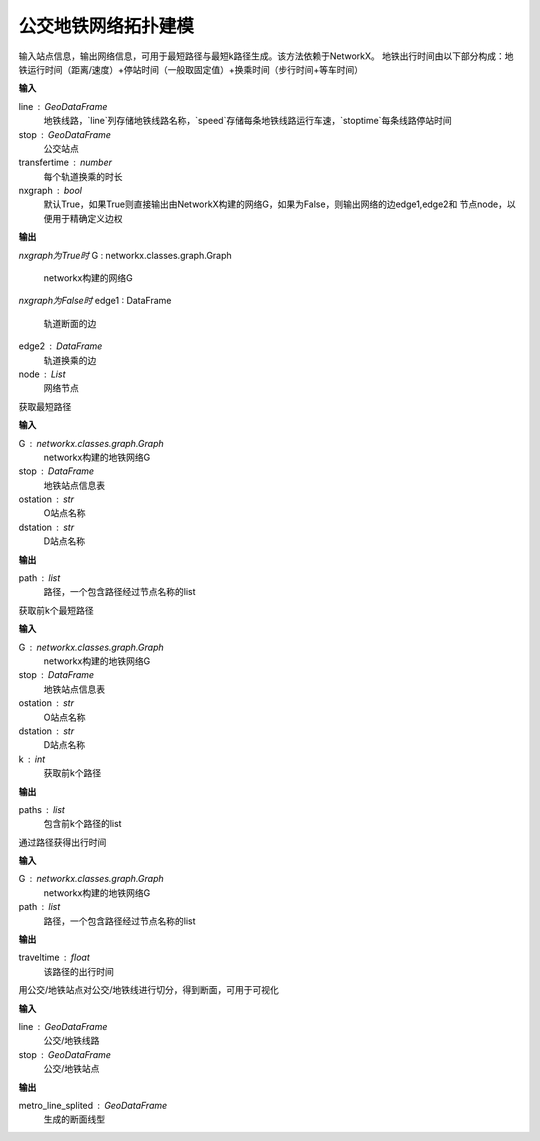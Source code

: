
******************************
公交地铁网络拓扑建模
******************************

.. function:: transbigdata.metro_network(line, stop, transfertime=5, nxgraph=True)

输入站点信息，输出网络信息，可用于最短路径与最短k路径生成。该方法依赖于NetworkX。
地铁出行时间由以下部分构成：地铁运行时间（距离/速度）+停站时间（一般取固定值）+换乘时间（步行时间+等车时间）

**输入**

line : GeoDataFrame
    地铁线路，`line`列存储地铁线路名称，`speed`存储每条地铁线路运行车速，`stoptime`每条线路停站时间
stop : GeoDataFrame
    公交站点
transfertime : number
    每个轨道换乘的时长
nxgraph : bool
    默认True，如果True则直接输出由NetworkX构建的网络G，如果为False，则输出网络的边edge1,edge2和
    节点node，以便用于精确定义边权
    
**输出**

*nxgraph为True时*
G : networkx.classes.graph.Graph
    networkx构建的网络G

*nxgraph为False时*
edge1 : DataFrame
    轨道断面的边
edge2 : DataFrame
    轨道换乘的边
node : List
    网络节点

.. function:: transbigdata.get_shortest_path(G, stop, ostation, dstation)

获取最短路径

**输入**

G : networkx.classes.graph.Graph
    networkx构建的地铁网络G
stop : DataFrame
    地铁站点信息表
ostation : str
    O站点名称
dstation : str
    D站点名称

**输出**

path : list
    路径，一个包含路径经过节点名称的list

.. function:: transbigdata.get_k_shortest_paths(G, stop, ostation, dstation, k)

获取前k个最短路径

**输入**

G : networkx.classes.graph.Graph
    networkx构建的地铁网络G
stop : DataFrame
    地铁站点信息表
ostation : str
    O站点名称
dstation : str
    D站点名称
k : int
    获取前k个路径

**输出**

paths : list
    包含前k个路径的list

.. function:: transbigdata.get_path_traveltime(G, path)

通过路径获得出行时间

**输入**

G : networkx.classes.graph.Graph
    networkx构建的地铁网络G
path : list
    路径，一个包含路径经过节点名称的list

**输出**

traveltime : float
    该路径的出行时间

.. function:: transbigdata.split_subwayline(line,stop)

用公交/地铁站点对公交/地铁线进行切分，得到断面，可用于可视化

**输入**

line : GeoDataFrame
    公交/地铁线路
stop : GeoDataFrame
    公交/地铁站点

**输出**

metro_line_splited : GeoDataFrame
    生成的断面线型